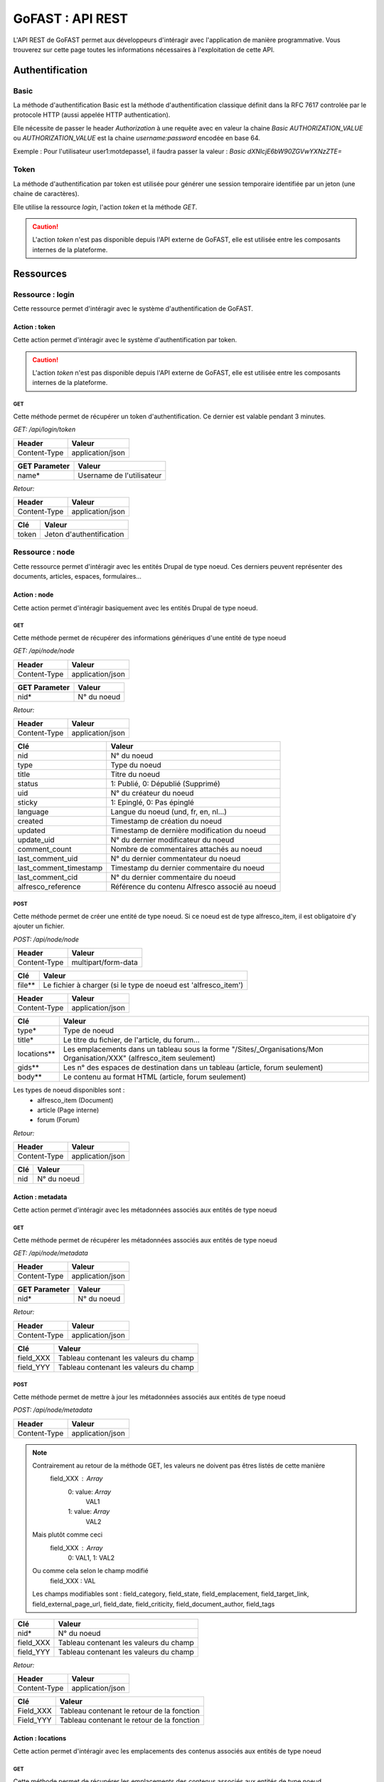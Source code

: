 ********************************************
GoFAST :  API REST 
********************************************

L'API REST de GoFAST permet aux développeurs d'intéragir avec l'application de manière programmative. Vous trouverez sur cette page toutes les informations nécessaires à l'exploitation de cette API.

Authentification
############################################

Basic
**********************

La méthode d'authentification Basic est la méthode d'authentification classique définit dans la RFC 7617 controlée par le protocole HTTP (aussi appelée HTTP authentication).

Elle nécessite de passer le header *Authorization* à une requête avec en valeur la chaine *Basic AUTHORIZATION_VALUE* ou *AUTHORIZATION_VALUE* est la chaine *username:password* encodée en base 64.

Exemple : Pour l'utilisateur user1:motdepasse1, il faudra passer la valeur :
*Basic dXNlcjE6bW90ZGVwYXNzZTE=*

Token
**********************

La méthode d'authentification par token est utilisée pour générer une session temporaire identifiée par un jeton (une chaine de caractères).

Elle utilise la ressource *login*, l'action *token* et la méthode *GET*.

.. CAUTION:: L'action *token* n'est pas disponible depuis l'API externe de GoFAST, elle est utilisée entre les composants internes de la plateforme.

Ressources
############################################

Ressource : login
**********************

Cette ressource permet d'intéragir avec le système d'authentification de GoFAST.

Action : token
~~~~~~~~~~~~~~~~~~~~~~~~~~~~~~~~~~

Cette action permet d'intéragir avec le système d'authentification par token.

.. CAUTION:: L'action *token* n'est pas disponible depuis l'API externe de GoFAST, elle est utilisée entre les composants internes de la plateforme.

GET
__________

Cette méthode permet de récupérer un token d'authentification. Ce dernier est valable pendant 3 minutes.

*GET: /api/login/token*

+-------------------+--------------------------+
|  Header           |   Valeur                 |
+===================+==========================+
|Content-Type       | application/json         |
+-------------------+--------------------------+

+-------------------+--------------------------+
|  GET Parameter    |   Valeur                 |
+===================+==========================+
|    name*          |Username de l'utilisateur |
+-------------------+--------------------------+

*Retour:*

+-------------------+----------------------------------------+
|   Header          |   Valeur                               |
+===================+========================================+
|Content-Type       | application/json                       |
+-------------------+----------------------------------------+

+-----------------------+----------------------------------------------------+
|   Clé                 |   Valeur                                           |
+=======================+====================================================+
|token                  | Jeton d'authentification                           |
+-----------------------+----------------------------------------------------+

Ressource : node
**********************

Cette ressource permet d'intéragir avec les entités Drupal de type noeud. Ces derniers peuvent représenter des documents, articles, espaces, formulaires...

Action : node
~~~~~~~~~~~~~~~~~~~~~~~~~~~~~~~~~~

Cette action permet d'intéragir basiquement avec les entités Drupal de type noeud.

GET
__________

Cette méthode permet de récupérer des informations génériques d'une entité de type noeud

*GET: /api/node/node*

+-------------------+--------------------------+
|  Header           |   Valeur                 |
+===================+==========================+
|Content-Type       | application/json         |
+-------------------+--------------------------+

+-------------------+--------------------------+
|  GET Parameter    |   Valeur                 |
+===================+==========================+
|    nid*           |N° du noeud               |
+-------------------+--------------------------+

*Retour:*

+-------------------+----------------------------------------+
|   Header          |   Valeur                               |
+===================+========================================+
|Content-Type       | application/json                       |
+-------------------+----------------------------------------+

+-----------------------+----------------------------------------------------+
|   Clé                 |   Valeur                                           |
+=======================+====================================================+
|nid                    | N° du noeud                                        |
+-----------------------+----------------------------------------------------+
|type                   | Type du noeud                                      |
+-----------------------+----------------------------------------------------+
|title                  | Titre du noeud                                     |
+-----------------------+----------------------------------------------------+
|status                 | 1: Publié, 0: Dépublié (Supprimé)                  |
+-----------------------+----------------------------------------------------+
|uid                    | N° du créateur du noeud                            |
+-----------------------+----------------------------------------------------+
|sticky                 | 1: Epinglé, 0: Pas épinglé                         |
+-----------------------+----------------------------------------------------+
|language               | Langue du noeud (und, fr, en, nl...)               |
+-----------------------+----------------------------------------------------+
|created                | Timestamp de création du noeud                     |
+-----------------------+----------------------------------------------------+
|updated                | Timestamp de dernière modification du noeud        |
+-----------------------+----------------------------------------------------+
|update_uid             | N° du dernier modificateur du noeud                |
+-----------------------+----------------------------------------------------+
|comment_count          | Nombre de commentaires attachés au noeud           |
+-----------------------+----------------------------------------------------+
|last_comment_uid       | N° du dernier commentateur du noeud                |
+-----------------------+----------------------------------------------------+
|last_comment_timestamp | Timestamp du dernier commentaire du noeud          |
+-----------------------+----------------------------------------------------+
|last_comment_cid       | N° du dernier commentaire du noeud                 |
+-----------------------+----------------------------------------------------+
|alfresco_reference     | Référence du contenu Alfresco associé au noeud     |
+-----------------------+----------------------------------------------------+

POST
__________

Cette méthode permet de créer une entité de type noeud. Si ce noeud est de type alfresco_item, il est obligatoire d'y ajouter un fichier. 

*POST: /api/node/node*

+-------------------+--------------------------+
|  Header           |   Valeur                 |
+===================+==========================+
|Content-Type       | multipart/form-data      |
+-------------------+--------------------------+

+-------------------+---------------------------------------------------------------+
|  Clé              |   Valeur                                                      |
+===================+===============================================================+
|    file**         | Le fichier à charger (si le type de noeud est 'alfresco_item')|
+-------------------+---------------------------------------------------------------+

+-------------------+--------------------------+
|  Header           |   Valeur                 |
+===================+==========================+
|Content-Type       | application/json         |
+-------------------+--------------------------+

+-------------------+--------------------------------------------------------------------------------------------------------------------------+
|  Clé              |   Valeur                                                                                                                 |
+===================+==========================================================================================================================+
|    type*          | Type de noeud                                                                                                            |
+-------------------+--------------------------------------------------------------------------------------------------------------------------+
|    title*         | Le titre du fichier, de l'article, du forum...                                                                           |
+-------------------+--------------------------------------------------------------------------------------------------------------------------+
|    locations**    | Les emplacements dans un tableau sous la forme "/Sites/_Organisations/Mon Organisation/XXX" (alfresco_item seulement)    |
+-------------------+--------------------------------------------------------------------------------------------------------------------------+
|    gids**         | Les n° des espaces de destination dans un tableau (article, forum seulement)                                             |
+-------------------+--------------------------------------------------------------------------------------------------------------------------+
|    body**         | Le contenu au format HTML (article, forum seulement)                                                                     |
+-------------------+--------------------------------------------------------------------------------------------------------------------------+

Les types de noeud disponibles sont : 
 - alfresco_item (Document)
 - article (Page interne)
 - forum (Forum)

*Retour:*

+-------------------+----------------------------------------+
|   Header          |   Valeur                               |
+===================+========================================+
|Content-Type       | application/json                       |
+-------------------+----------------------------------------+

+-------------------+----------------------------------------+
|   Clé             |   Valeur                               |
+===================+========================================+
|nid                | N° du noeud                            |
+-------------------+----------------------------------------+

Action : metadata
~~~~~~~~~~~~~~~~~~~~~~~~~~~~~~~~~~

Cette action permet d'intéragir avec les métadonnées associés aux entités de type noeud

GET
__________

Cette méthode permet de récupérer les métadonnées associés aux entités de type noeud

*GET: /api/node/metadata*

+-------------------+--------------------------+
|  Header           |   Valeur                 |
+===================+==========================+
|Content-Type       | application/json         |
+-------------------+--------------------------+

+-------------------+--------------------------+
|  GET Parameter    |   Valeur                 |
+===================+==========================+
|    nid*           |N° du noeud               |
+-------------------+--------------------------+

*Retour:*

+-------------------+----------------------------------------+
|   Header          |   Valeur                               |
+===================+========================================+
|Content-Type       | application/json                       |
+-------------------+----------------------------------------+



+-----------------------+----------------------------------------------------+
|   Clé                 |   Valeur                                           |
+=======================+====================================================+
|field_XXX              | Tableau contenant les valeurs du champ             |
+-----------------------+----------------------------------------------------+
|field_YYY              | Tableau contenant les valeurs du champ             |
+-----------------------+----------------------------------------------------+

POST
__________

Cette méthode permet de mettre à jour les métadonnées associés aux entités de type noeud

*POST: /api/node/metadata*

+-------------------+--------------------------+
|  Header           |   Valeur                 |
+===================+==========================+
|Content-Type       | application/json         |
+-------------------+--------------------------+

.. NOTE:: Contrairement au retour de la méthode GET, les valeurs ne doivent pas êtres listés de cette manière
           field_XXX : *Array*
                      0: value: *Array*
                              VAL1
                      1: value: *Array*
                              VAL2
          Mais plutôt comme ceci
           field_XXX : *Array*
                      0: VAL1, 
                      1: VAL2 
          Ou comme cela selon le champ modifié
            field_XXX : VAL
          Les champs modifiables sont : field_category, field_state, field_emplacement, field_target_link, field_external_page_url, field_date, field_criticity, field_document_author, field_tags

+-------------------+----------------------------------------+
|  Clé              |   Valeur                               |
+===================+========================================+
|    nid*           |N° du noeud                             |
+-------------------+----------------------------------------+
|    field_XXX      |Tableau contenant les valeurs du champ  |
+-------------------+----------------------------------------+
|    field_YYY      |Tableau contenant les valeurs du champ  |
+-------------------+----------------------------------------+

*Retour:*

+-------------------+----------------------------------------+
|   Header          |   Valeur                               |
+===================+========================================+
|Content-Type       | application/json                       |
+-------------------+----------------------------------------+

+-----------------------+----------------------------------------------------+
|   Clé                 |   Valeur                                           |
+=======================+====================================================+
|Field_XXX              | Tableau contenant le retour de la fonction         |
+-----------------------+----------------------------------------------------+
|Field_YYY              | Tableau contenant le retour de la fonction         |
+-----------------------+----------------------------------------------------+

Action : locations
~~~~~~~~~~~~~~~~~~~~~~~~~~~~~~~~~~

Cette action permet d'intéragir avec les emplacements des contenus associés aux entités de type noeud

GET
__________

Cette méthode permet de récupérer les emplacements des contenus associés aux entités de type noeud

*GET: /api/node/locations*

+-------------------+--------------------------+
|  Header           |   Valeur                 |
+===================+==========================+
|Content-Type       | application/json         |
+-------------------+--------------------------+

+-------------------+--------------------------+
|  GET Parameter    |   Valeur                 |
+===================+==========================+
|    nid*           |N° du noeud               |
+-------------------+--------------------------+

*Retour:*

+-------------------+----------------------------------------+
|   Header          |   Valeur                               |
+===================+========================================+
|Content-Type       | application/json                       |
+-------------------+----------------------------------------+



+-----------------------+----------------------------------------------------+
|   Clé                 |   Valeur                                           |
+=======================+====================================================+
|locations              | Tableau indexé contenant les emplacements.         |
+-----------------------+----------------------------------------------------+

PUT
__________

Cette méthode permet de modifier les emplacements des contenus associés aux entités de type noeud

*PUT: /api/node/locations*

+-------------------+--------------------------+
|  Header           |   Valeur                 |
+===================+==========================+
|Content-Type       | application/json         |
+-------------------+--------------------------+

+-------------------+------------------------------------------+
|  POST Parameter    |   Valeur                                |
+===================+==========================================+
|    nid*           |N° du noeud                               |
+-------------------+------------------------------------------+
|    locations*     |Tableau indexé contenant les emplacements |
+-------------------+------------------------------------------+

*Retour:*

+-------------------+----------------------------------------+
|   Header          |   Valeur                               |
+===================+========================================+
|Content-Type       | application/json                       |
+-------------------+----------------------------------------+



+-----------------------+------------------------------------------------------------------+
|   Clé                 |   Valeur                                                         |
+=======================+==================================================================+
|locations              | Tableau indexé contenant les emplacements après vidage du cache. |
+-----------------------+------------------------------------------------------------------+

POST
__________

Cette méthode permet d'ajouter des emplacements des contenus associés aux entités de type noeud

*POST: /api/node/locations*

+-------------------+--------------------------+
|  Header           |   Valeur                 |
+===================+==========================+
|Content-Type       | application/json         |
+-------------------+--------------------------+

+-------------------+-------------------------------------------------------------+
|  POST Parameter    |   Valeur                                                   |
+===================+=============================================================+
|    nid*           |N° du noeud                                                  |
+-------------------+-------------------------------------------------------------+
|    locations*     |Tableau indexé contenant les nouveaux emplacements à ajouter |
+-------------------+-------------------------------------------------------------+

*Retour:*

+-------------------+----------------------------------------+
|   Header          |   Valeur                               |
+===================+========================================+
|Content-Type       | application/json                       |
+-------------------+----------------------------------------+



+-----------------------+------------------------------------------------------------------+
|   Clé                 |   Valeur                                                         |
+=======================+==================================================================+
|locations              | Tableau indexé contenant les emplacements après vidage du cache. |
+-----------------------+------------------------------------------------------------------+

DELETE
__________

Cette méthode permet de supprimer des emplacements des contenus associés aux entités de type noeud

*DELETE: /api/node/locations*

+-------------------+--------------------------+
|  Header           |   Valeur                 |
+===================+==========================+
|Content-Type       | application/json         |
+-------------------+--------------------------+

+-------------------+-------------------------------------------------------------+
|  POST Parameter    |   Valeur                                                   |
+===================+=============================================================+
|    nid*           |N° du noeud                                                  |
+-------------------+-------------------------------------------------------------+
|    locations*     |Tableau indexé contenant les anciens emplacements à supprimer|
+-------------------+-------------------------------------------------------------+

*Retour:*

+-------------------+----------------------------------------+
|   Header          |   Valeur                               |
+===================+========================================+
|Content-Type       | application/json                       |
+-------------------+----------------------------------------+



+-----------------------+------------------------------------------------------------------+
|   Clé                 |   Valeur                                                         |
+=======================+==================================================================+
|locations              | Tableau indexé contenant les emplacements après vidage du cache. |
+-----------------------+------------------------------------------------------------------+

Action : content
~~~~~~~~~~~~~~~~~~~~~~~~~~~~~~~~~~

Cette action permet d'intéragir avec le contenu Alfresco associés aux entités de type noeud

.. CAUTION:: Utiliser cette action sur un noeud sans contenu Alfresco associé aboutira à une erreur "404 Not Found". Les noeuds associés à un contenu Alfresco sont de type "alfresco_item".

GET
__________

Cette méthode permet de récupérer le contenu Alfresco associé à un noeud. 

*GET: /api/node/content*

+-------------------+--------------------------+
|  Header           |   Valeur                 |
+===================+==========================+
|Content-Type       | application/octet-stream |
+-------------------+--------------------------+
|Content-Disposition| attachment               |
+-------------------+--------------------------+

+-------------------+--------------------------+
|  GET Parameter    |   Valeur                 |
+===================+==========================+
|    nid*           |N° du noeud               |
+-------------------+--------------------------+

*Retour:*

+-------------------+----------------------------------------+
|   Header          |   Valeur                               |
+===================+========================================+
|Content-Type       | application/octet-stream               |
+-------------------+----------------------------------------+
|Content-Disposition| attachment; filename="nom_du_fichier"  |
+-------------------+----------------------------------------+

Le contenu du retour de la requête est le contenu du document.


POST
__________

Cette méthode permet de remplacer le contenu Alfresco associé à un noeud en créant une nouvelle version. 

*POST: /api/node/content*

+-------------------+--------------------------+
|  Header           |   Valeur                 |
+===================+==========================+
|Content-Type       | multipart/form-data      |
+-------------------+--------------------------+

+-------------------+-----------------------------------------------------+
|  POST Parameter   |   Valeur                                            |
+===================+=====================================================+
|    file           | The file to upload                                  |
+-------------------+-----------------------------------------------------+

+-------------------+--------------------------+
|  Header           |   Valeur                 |
+===================+==========================+
|Content-Type       | application/json         |
+-------------------+--------------------------+

+-------------------+-----------------------------------------------------+
|  Clé              |   Valeur                                            |
+===================+=====================================================+
|    nid*           | N° du noeud                                         |
+-------------------+-----------------------------------------------------+
|    comment        | Commentaire associé à la nouvelle version           |
+-------------------+-----------------------------------------------------+
|  major_version    | 0: Version mineure, 1: Version majeure (default : 0)|
+-------------------+-----------------------------------------------------+


*Retour:*

+-------------------+----------------------------------------+
|   Header          |   Valeur                               |
+===================+========================================+
|Content-Type       | application/json                       |
+-------------------+----------------------------------------+

+-------------------+----------------------------------------+
|   Clé             |   Valeur                               |
+===================+========================================+
|success            | 1: OK, 0: Erreur                       |
+-------------------+----------------------------------------+

Action : preview
~~~~~~~~~~~~~~~~~~~~~~~~~~~~~~~~~~

Cette action permet d'intéragir avec les prévisualisations PDF associés aux entités de type noeud

.. CAUTION:: Utiliser cette action sur un noeud sans contenu Alfresco associé aboutira à une erreur "404 Not Found". Les noeuds associés à un contenu Alfresco sont de type "alfresco_item".

GET
__________

Cette méthode permet de récupérer la prévisualisation PDF d'un contenu Alfresco associé à un noeud. 

*GET: /api/node/preview*

+-------------------+--------------------------+
|  Header           |   Valeur                 |
+===================+==========================+
|Content-Type       | application/pdf          |
+-------------------+--------------------------+
|Content-Disposition| attachment               |
+-------------------+--------------------------+

+-------------------+--------------------------+
|  GET Parameter    |   Valeur                 |
+===================+==========================+
|    nid*           |N° du noeud               |
+-------------------+--------------------------+

*Retour:*

+-------------------+----------------------------------------+
|   Header          |   Valeur                               |
+===================+========================================+
|Content-Type       | application/pdf                        |
+-------------------+----------------------------------------+
|Content-Disposition| attachment; filename="nom_du_fichier"  |
+-------------------+----------------------------------------+

Le contenu du retour de la requête est le contenu de la prévisualisation PDF du document.

Action : preview_link
~~~~~~~~~~~~~~~~~~~~~~~~~~~~~~~~~~

Cette action permet d'intéragir avec les prévisualisations PDF associés aux entités de type noeud

.. CAUTION:: Utiliser cette action sur un noeud sans contenu Alfresco associé aboutira à une erreur "404 Not Found". Les noeuds associés à un contenu Alfresco sont de type "alfresco_item".

GET
__________

Cette méthode permet de récupérer un lien vers une prévisualisations PDF associée à une entité de type noeud

*GET: /api/node/preview_link*

+-------------------+--------------------------+
|  Header           |   Valeur                 |
+===================+==========================+
|Content-Type       | application/json         |
+-------------------+--------------------------+

+-------------------+--------------------------+
|  GET Parameter    |   Valeur                 |
+===================+==========================+
|    nid*           |N° du noeud               |
+-------------------+--------------------------+

*Retour:*

+-------------------+----------------------------------------+
|   Header          |   Valeur                               |
+===================+========================================+
|Content-Type       | application/json                       |
+-------------------+----------------------------------------+

+-----------------------+----------------------------------------------------+
|   Clé                 |   Valeur                                           |
+=======================+====================================================+
|link                   |  Lien vers la prévisualisation                     |
+-----------------------+----------------------------------------------------+

Action : version
~~~~~~~~~~~~~~~~~~~~~~~~~~~~~~~~~~

Cette action permet d'intéragir avec les versions des contenus Alfresco associés aux entités de type noeud

GET
__________

Cette méthode permet de récupérer les versions d'un contenu Alfresco associé à une entité de type noeud

*GET: /api/node/version*

+-------------------+--------------------------+
|  Header           |   Valeur                 |
+===================+==========================+
|Content-Type       | application/json         |
+-------------------+--------------------------+

+-------------------+--------------------------+
|  GET Parameter    |   Valeur                 |
+===================+==========================+
|    nid*           |N° du noeud               |
+-------------------+--------------------------+

*Retour:*

+-------------------+----------------------------------------+
|   Header          |   Valeur                               |
+===================+========================================+
|Content-Type       | application/json                       |
+-------------------+----------------------------------------+

+-----------------------+----------------------------------------------------+
|   Clé                 |   Valeur                                           |
+=======================+====================================================+
|creator                | Identifiant du créateur de la version              |
+-----------------------+----------------------------------------------------+
|type                   | MINOR : Version mineure, MAJOR : Version majeure   |
+-----------------------+----------------------------------------------------+
|created                | Timestamp de la création de la version             |
+-----------------------+----------------------------------------------------+
|version                | N° de version                                      |
+-----------------------+----------------------------------------------------+
|comment                | Commentaire associé à la version                   |
+-----------------------+----------------------------------------------------+

Action : autocomplete
~~~~~~~~~~~~~~~~~~~~~~~~~~~~~~~~~~

Cette action permet d'intéragie avec le système d'autocomplétion des entités *node* de Drupal.

GET
__________

Cette méthode permet de récupérer une liste de noeuds en fonction de la chaine passée en input et des bundles demandés.

*GET: /api/node/autocomplete*

+-------------------+--------------------------+
|  Header           |   Valeur                 |
+===================+==========================+
|Content-Type       | application/json         |
+-------------------+--------------------------+

+-------------------+--------------------------------------------------------------------+
|  Clé              |   Valeur                                                           |
+===================+====================================================================+
|  str*             |Input                                                               |
+-------------------+--------------------------------------------------------------------+
|  bundles          |Liste de bundles séparés par une virgule (alfresco_item par default)|
+-------------------+--------------------------------------------------------------------+


*Retour:*

+-------------------+----------------------------------------+
|   Header          |   Valeur                               |
+===================+========================================+
|Content-Type       | application/json                       |
+-------------------+----------------------------------------+

+-----------------------+-----------------------------------------------------------+
|   Clé                 |   Valeur                                                  |
+=======================+===========================================================+
|uid                    | Quelques informations de base sur l'utilisateur           |
+-----------------------+-----------------------------------------------------------+


Ressource : comment
**********************

Cette ressource permet d'intéragir avec les entités Drupal de type comment. Ces derniers représent des commentaires associés à des entités de type noeud (node)

Action : comment
~~~~~~~~~~~~~~~~~~~~~~~~~~~~~~~~~~

Cette action permet d'intéragir basiquement avec les entités Drupal de type comment.

GET
__________

Cette méthode permet de récupérer un commentaire

*GET: /api/comment/comment*

+-------------------+--------------------------+
|  Header           |   Valeur                 |
+===================+==========================+
|Content-Type       | application/json         |
+-------------------+--------------------------+

+-------------------+--------------------------+
|  GET Parameter    |   Valeur                 |
+===================+==========================+
|    cid*           |N° du commentaire         |
+-------------------+--------------------------+

*Retour:*

+-------------------+----------------------------------------+
|   Header          |   Valeur                               |
+===================+========================================+
|Content-Type       | application/json                       |
+-------------------+----------------------------------------+

+-----------------------+----------------------------------------------------+
|   Clé                 |   Valeur                                           |
+=======================+====================================================+
|nid                    | N° du noeud                                        |
+-----------------------+----------------------------------------------------+
|cid                    | N° du commentaire                                  |
+-----------------------+----------------------------------------------------+
|uid                    | N° de l'utilisateur ayant commenté                 |
+-----------------------+----------------------------------------------------+
|subject                | Titre du commentaire                               |
+-----------------------+----------------------------------------------------+
|body                   | contenu du commentaire                             |
+-----------------------+----------------------------------------------------+
|is_private             | 0: Commentaire publique, 1: Commentaire privé      |
+-----------------------+----------------------------------------------------+

PUT
__________

Cette méthode permet d'attacher un commentaire à une entité de type noeud

*GET: /api/comment/comment*

+-------------------+--------------------------+
|  Header           |   Valeur                 |
+===================+==========================+
|Content-Type       | application/json         |
+-------------------+--------------------------+

+-------------------+-----------------------------------------------------------+
|  Clé              |   Valeur                                                  |
+===================+===========================================================+
|    nid*           |N° du noeud                                                |
+-------------------+-----------------------------------------------------------+
|    subject*       |Titre du commentaire                                       |
+-------------------+-----------------------------------------------------------+
|    body*          |Contenu du commentaire (format HTML)                       |
+-------------------+-----------------------------------------------------------+
|    is_private     |0: Commentaire publique, 1: Commentaire privé (défaut : 0) |
+-------------------+-----------------------------------------------------------+

*Retour:*

+-------------------+----------------------------------------+
|   Header          |   Valeur                               |
+===================+========================================+
|Content-Type       | application/json                       |
+-------------------+----------------------------------------+

+-----------------------+----------------------------------------------------+
|   Clé                 |   Valeur                                           |
+=======================+====================================================+
|cid                    | N° du commentaire                                  |
+-----------------------+----------------------------------------------------+

Ressource : space
**********************

Cette ressource permet d'intéragir avec les Organic Groups de Drupal de type comment. Ces derniers représentent ce que l'on appel des *espaces collaboratifs*

Action : space
~~~~~~~~~~~~~~~~~~~~~~~~~~~~~~~~~~

Cette action permet d'intéragir basiquement avec les Organic Groups de Drupal.

PUT
__________

Cette méthode permet de créer un *espace collaboratif* en passant par le mécanisme Drupal

*PUT: /api/space/space*

+-------------------+--------------------------+
|  Header           |   Valeur                 |
+===================+==========================+
|Content-Type       | application/json         |
+-------------------+--------------------------+

+-------------------+----------------------------------------------+
|  Clé              |   Valeur                                     |
+===================+==============================================+
|    gid*           |N° de noeud de l'espace parent                |
+-------------------+----------------------------------------------+
|    title*         |Titre du nouvel espace                        |
+-------------------+----------------------------------------------+
|    body           |Contenu de l'accueil de l'espace (format HTML)|
+-------------------+----------------------------------------------+


*Retour:*

+-------------------+----------------------------------------+
|   Header          |   Valeur                               |
+===================+========================================+
|Content-Type       | application/json                       |
+-------------------+----------------------------------------+

+-----------------------+----------------------------------------------------+
|   Clé                 |   Valeur                                           |
+=======================+====================================================+
|gid                    | N° de l'espace crée                                |
+-----------------------+----------------------------------------------------+

Ressource : taxonomy
**********************

Cette ressource permet d'intéragir avec la taxonomy de Drupal. La taxonomy permets d'associer des *termes* à un contenu (exemple : catégorie, importance...) 

Action : terms
~~~~~~~~~~~~~~~~~~~~~~~~~~~~~~~~~~

Cette action permet d'intéragir avec les *termes* de la taxonomy de Drupal.

GET
__________

Cette méthode permet de récupérer les *termes* de taxonomy associés à un vocabulaire

.. NOTE:: Les valeurs de *vocabulary_name* disponibles peuvent être récupérés depuis l'action vocabularies. Exemple de valeurs exploitables : category, criticity, tags

*GET: /api/taxonomy/terms*

+-------------------+--------------------------+
|  Header           |   Valeur                 |
+===================+==========================+
|Content-Type       | application/json         |
+-------------------+--------------------------+

+-------------------+----------------------------------------------+
|  Clé              |   Valeur                                     |
+===================+==============================================+
|  vocabulary_name* |Nom du vocabulaire                            |
+-------------------+----------------------------------------------+


*Retour:*

+-------------------+----------------------------------------+
|   Header          |   Valeur                               |
+===================+========================================+
|Content-Type       | application/json                       |
+-------------------+----------------------------------------+

+-----------------------+-----------------------------------------------------------+
|   Clé                 |   Valeur                                                  |
+=======================+===========================================================+
|term_name              | Tableau contenant l'ID du terme et certaines informations |
+-----------------------+-----------------------------------------------------------+

Action : vocabularies
~~~~~~~~~~~~~~~~~~~~~~~~~~~~~~~~~~

Cette action permet d'intéragir avec les *vocabularies* de la taxonomy de Drupal.

GET
__________

Cette méthode permet de récupérer les *vocabularies* de la taxonomy de Drupal

*GET: /api/taxonomy/vocabularies*

*Retour:*

+-------------------+----------------------------------------+
|   Header          |   Valeur                               |
+===================+========================================+
|Content-Type       | application/json                       |
+-------------------+----------------------------------------+

+-----------------------+----------------------------------------------------------------+
|   Clé                 |   Valeur                                                       |
+=======================+================================================================+
|vocabulary_name        | Tableau contenant l'ID du vocabulary et certaines informations |
+-----------------------+----------------------------------------------------------------+

Ressource : user
**********************

Cette ressource permet d'intéragir avec les entités *user* de Drupal. Ces entités représentent les utilisateurs enregistrés sur la plateforme.

Action : autocomplete
~~~~~~~~~~~~~~~~~~~~~~~~~~~~~~~~~~

Cette action permet d'intéragie avec le système d'autocomplétion des entités *user* de Drupal.

GET
__________

Cette méthode permet de récupérer une liste d'utilisateurs en fonction de la chaine passée en input.

*GET: /api/user/autocomplete*

+-------------------+--------------------------+
|  Header           |   Valeur                 |
+===================+==========================+
|Content-Type       | application/json         |
+-------------------+--------------------------+

+-------------------+----------------------------------------------+
|  Clé              |   Valeur                                     |
+===================+==============================================+
|  str*             |Input                                         |
+-------------------+----------------------------------------------+


*Retour:*

+-------------------+----------------------------------------+
|   Header          |   Valeur                               |
+===================+========================================+
|Content-Type       | application/json                       |
+-------------------+----------------------------------------+

+-----------------------+-----------------------------------------------------------+
|   Clé                 |   Valeur                                                  |
+=======================+===========================================================+
|uid                    | Quelques informations de base sur l'utilisateur           |
+-----------------------+-----------------------------------------------------------+

Ressource : locations
**********************

Cette ressource permet d'intéragir avec les emplacements disponibles sur Alfresco (l'ensemble des dossiers et espaces d'un point de vue GED uniquement)

Action : tree
~~~~~~~~~~~~~~~~~~~~~~~~~~~~~~~~~~

Cette action permet de récupérer un *tree* d'emplacements au format JSON compatible avec le composant ZTree.

POST
__________

Cette méthode permet de récupérer un *tree* d'emplacements au format JSON compatible avec le composant ZTree.

*GET: /api/locations/tree*

+-------------------+--------------------------+
|  Header           |   Valeur                 |
+===================+==========================+
|Content-Type       | application/json         |
+-------------------+--------------------------+

+-------------------+----------------------------------------------+
|  Clé              |   Valeur                                     |
+===================+==============================================+
|ename              | Chemin à partir duquel récupérer les enfants |
+-------------------+----------------------------------------------+

*Retour:*

+-------------------+----------------------------------------+
|   Header          |   Valeur                               |
+===================+========================================+
|Content-Type       | application/json                       |
+-------------------+----------------------------------------+

+-----------------------+----------------------------------------------------------------------+
|   Clé                 |   Valeur                                                             |
+=======================+======================================================================+
|tree                   | Chaine au format JSON directement exploitable par la librairie ZTree |
+-----------------------+----------------------------------------------------------------------+
